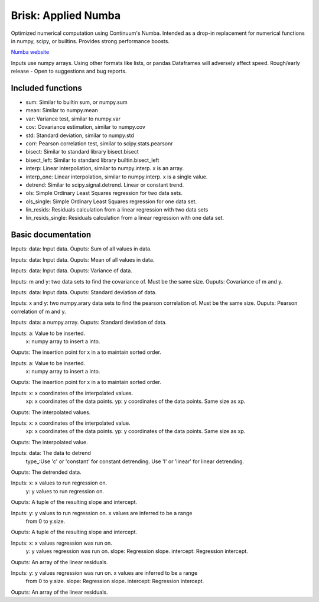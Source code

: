 Brisk: Applied Numba
====================

Optimized numerical computation using Continuum's Numba. Intended as a drop-in replacement
for numerical functions in numpy, scipy, or builtins. Provides strong performance boosts.

`Numba website <http://numba.pydata.org/>`_

Inputs use numpy arrays. Using other formats like lists, or pandas Dataframes
will adversely affect speed.
Rough/early release - Open to suggestions and bug reports.

Included functions
------------------

- sum: Similar to builtin sum, or numpy.sum
- mean: Similar to numpy.mean
- var: Variance test, similar to numpy.var
- cov: Covariance estimation, similar to numpy.cov
- std: Standard deviation, similar to numpy.std
- corr: Pearson correlation test, similar to scipy.stats.pearsonr
- bisect: Similar to standard library bisect.bisect
- bisect_left: Similar to standard library builtin.bisect_left
- interp: Linear interpoliation, similar to numpy.interp. x is an array.
- interp_one: Linear interpolation, similar to numpy.interp. x is a single value.
- detrend: Similar to scipy.signal.detrend. Linear or constant trend.
- ols: Simple Ordinary Least Squares regression for two data sets.
- ols_single: Simple Ordinary Least Squares regression for one data set.
- lin_resids: Residuals calculation from a linear regression with two data sets
- lin_resids_single: Residuals calculation from a linear regression with one data set.


Basic documentation
-------------------

.. code-block:: python
    brisk.sum(data: numpy.array) -> float:
Inputs: data: Input data.
Ouputs: Sum of all values in data.

.. code-block:: python
    brisk.mean(data: numpy.array) -> float:
Inputs: data: Input data.
Ouputs: Mean of all values in data.

.. code-block:: python
    brisk.var(data: numpy.array) -> float:
Inputs: data: Input data.
Ouputs: Variance of data.

.. code-block:: python
    brisk.cov(m: numpy.array, y: numpy.array) -> float:
Inputs: m and y: two data sets to find the covariance of.
Must be the same size.
Ouputs: Covariance of m and y.

.. code-block:: python
    brisk.std(data: numpy.array) -> float:
Inputs: data: Input data.
Ouputs: Standard deviation of data.

.. code-block:: python
    brisk.corr(x: numpy.array, y: numpy.array) -> float:
Inputs: x and y: two numpy.arary data sets to find the pearson correlation of.
Must be the same size.
Ouputs: Pearson correlation of m and y.

.. code-block:: python
    brisk.std(data: numpy.array) -> float:
Inputs: data: a numpy.array.
Ouputs: Standard deviation of data.

.. code-block:: python
    brisk.bisect(a: float, x: numpy.array) -> int:
Inputs: a: Value to be inserted.
        x: numpy array to insert a into.
Ouputs: The insertion point for x in a to maintain sorted order.

.. code-block:: python
    brisk.bisect_left(a: float, x: numpy.array) -> int:
Inputs: a: Value to be inserted.
        x: numpy array to insert a into.
Ouputs: The insertion point for x in a to maintain sorted order.

.. code-block:: python
    brisk.interp(x: numpy.array, xp: numpy.array, fp: numpy.array) -> numpy.array:
Inputs: x: x coordinates of the interpolated values.
        xp: x coordinates of the data points.
        yp: y coordinates of the data points. Same size as xp.
Ouputs: The interpolated values.

.. code-block:: python
    brisk.interp_one(x: float, xp: numpy.array, fp: numpy.array) -> float:
Inputs: x: x coordinates of the interpolated value.
        xp: x coordinates of the data points.
        yp: y coordinates of the data points. Same size as xp.
Ouputs: The interpolated value.

.. code-block:: python
    brisk.detrend(data: numpy.array, type_: str) -> numpy.array:
Inputs: data: The data to detrend
        type_:Use 'c' or 'constant' for constant detrending.
        Use 'l' or 'linear' for linear detrending.
Ouputs: The detrended data.

.. code-block:: python
    brisk.ols(x: numpy.array, y: numpy.array) -> (float, float):
Inputs: x: x values to run regression on.
        y: y values to run regression on.
Ouputs: A tuple of the resulting slope and intercept.

.. code-block:: python
    brisk.ols_single(y: numpy.array) -> (float, float):
Inputs: y: y values to run regression on. x values are inferred to be a range
        from 0 to y.size.
Ouputs: A tuple of the resulting slope and intercept.

.. code-block:: python
    brisk.lin_resids(x: numpy.array, y: numpy.array, slope: float, intercept: float) -> numpy.array:
Inputs: x: x values regression was run on.
        y: y values regression was run on.
        slope: Regression slope.
        intercept: Regression intercept.
Ouputs: An array of the linear residuals.

.. code-block:: python
    brisk.lin_resids_single(x: numpy.array, slope: float, intercept: float) -> numpy.array:
Inputs: y: y values regression was run on. x values are inferred to be a range
        from 0 to y.size.
        slope: Regression slope.
        intercept: Regression intercept.
Ouputs: An array of the linear residuals.